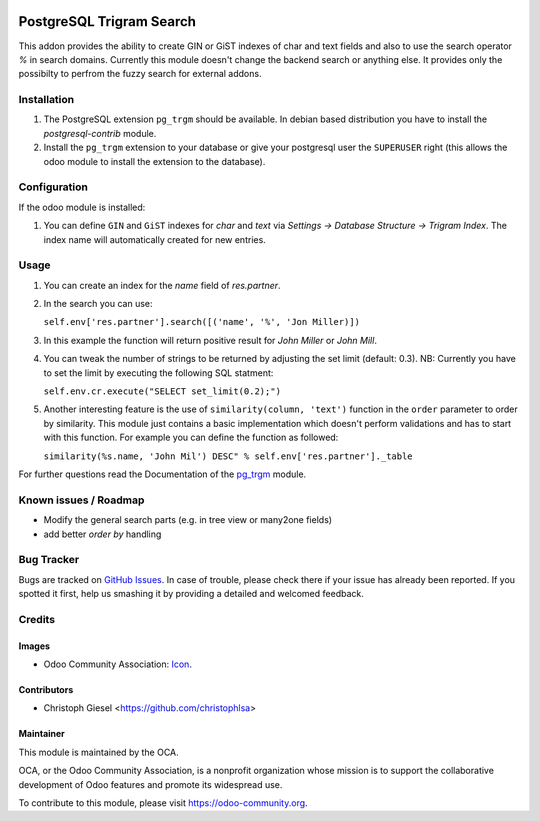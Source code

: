 .. image:: https://img.shields.io/badge/licence-AGPL--3-blue.svg
   :target: http://www.gnu.org/licenses/agpl-3.0-standalone.html
   :alt: License: AGPL-3

=========================
PostgreSQL Trigram Search
=========================

This addon provides the ability to create GIN or GiST indexes of char and text
fields and also to use the search operator `%` in search domains. Currently
this module doesn't change the backend search or anything else. It provides
only the possibilty to perfrom the fuzzy search for external addons.


Installation
============

#. The PostgreSQL extension ``pg_trgm`` should be available. In debian based
   distribution you have to install the `postgresql-contrib` module.
#. Install the ``pg_trgm`` extension to your database or give your postgresql
   user the ``SUPERUSER`` right (this allows the odoo module to install the
   extension to the database).


Configuration
=============

If the odoo module is installed:

#. You can define ``GIN`` and ``GiST`` indexes for `char` and `text` via
   `Settings -> Database Structure -> Trigram Index`. The index name will
   automatically created for new entries.


Usage
=====

#. You can create an index for the `name` field of `res.partner`.
#. In the search you can use:

   ``self.env['res.partner'].search([('name', '%', 'Jon Miller)])``

#. In this example the function will return positive result for `John Miller` or
   `John Mill`.

#. You can tweak the number of strings to be returned by adjusting the set limit
   (default: 0.3). NB: Currently you have to set the limit by executing the
   following SQL statment:

   ``self.env.cr.execute("SELECT set_limit(0.2);")``

#. Another interesting feature is the use of ``similarity(column, 'text')``
   function in the ``order`` parameter to order by similarity. This module just
   contains a basic implementation which doesn't perform validations and has to
   start with this function. For example you can define the function as
   followed:

   ``similarity(%s.name, 'John Mil') DESC" % self.env['res.partner']._table``

For further questions read the Documentation of the
`pg_trgm <https://www.postgresql.org/docs/current/static/pgtrgm.html>`_ module.

Known issues / Roadmap
======================

* Modify the general search parts (e.g. in tree view or many2one fields)
* add better `order by` handling


Bug Tracker
===========

Bugs are tracked on `GitHub Issues
<https://github.com/OCA/server-tools/issues>`_. In case of trouble, please
check there if your issue has already been reported. If you spotted it first,
help us smashing it by providing a detailed and welcomed feedback.

Credits
=======

Images
------

* Odoo Community Association: `Icon <https://github.com/OCA/maintainer-tools/blob/master/template/module/static/description/icon.svg>`_.

Contributors
------------

* Christoph Giesel <https://github.com/christophlsa>

Maintainer
----------

.. image:: https://odoo-community.org/logo.png
   :alt: Odoo Community Association
   :target: https://odoo-community.org

This module is maintained by the OCA.

OCA, or the Odoo Community Association, is a nonprofit organization whose
mission is to support the collaborative development of Odoo features and
promote its widespread use.

To contribute to this module, please visit https://odoo-community.org.


